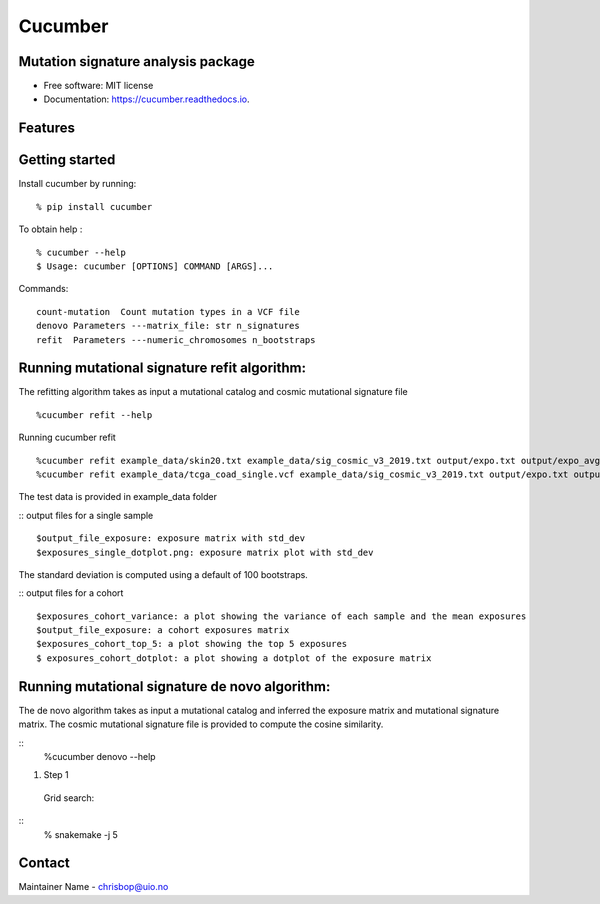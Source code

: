 ========
Cucumber
========


.. image:: https://img.shields.io/pypi/v/cucumber.svg
        :target: https://pypi.python.org/pypi/cucumber

.. image:: https://img.shields.io/travis/knutdrand/cucumber.svg
        :target: https://travis-ci.com/knutdrand/cucumber

.. image:: https://readthedocs.org/projects/cucumber/badge/?version=latest
        :target: https://cucumber.readthedocs.io/en/latest/?version=latest
        :alt: Documentation Status




Mutation signature analysis package
-----------------------------------


* Free software: MIT license
* Documentation: https://cucumber.readthedocs.io.


Features
--------

Getting started
---------------

Install cucumber by running:
::
   % pip install cucumber
To obtain help :
::
   % cucumber --help
   $ Usage: cucumber [OPTIONS] COMMAND [ARGS]...
Commands:
::
  count-mutation  Count mutation types in a VCF file
  denovo Parameters ---matrix_file: str n_signatures 
  refit  Parameters ---numeric_chromosomes n_bootstraps
  
Running mutational signature refit algorithm:
-----------------------------------------------
The refitting algorithm takes as input a mutational catalog and cosmic mutational signature file
::
  %cucumber refit --help
 
Running cucumber refit
::
  %cucumber refit example_data/skin20.txt example_data/sig_cosmic_v3_2019.txt output/expo.txt output/expo_avg.txt
  %cucumber refit example_data/tcga_coad_single.vcf example_data/sig_cosmic_v3_2019.txt output/expo.txt output/expo_avg.txt
The test data is provided in example_data folder

:: output files for a single sample
::
   $output_file_exposure: exposure matrix with std_dev 
   $exposures_single_dotplot.png: exposure matrix plot with std_dev
The standard deviation is computed using a default of 100 bootstraps. 

:: output files for a cohort
::
   $exposures_cohort_variance: a plot showing the variance of each sample and the mean exposures
   $output_file_exposure: a cohort exposures matrix
   $exposures_cohort_top_5: a plot showing the top 5 exposures
   $ exposures_cohort_dotplot: a plot showing a dotplot of the exposure matrix

Running mutational signature de novo algorithm:
-----------------------------------------------
The de novo algorithm takes as input a mutational catalog and inferred the exposure matrix and mutational signature matrix. The cosmic mutational signature file is provided to compute the cosine similarity.  

::
  %cucumber denovo --help
1. Step 1
  Grid search: 
::
  % snakemake -j 5 


Contact
-------

Maintainer Name - chrisbop@uio.no
